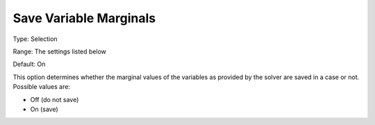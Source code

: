 

.. _Options_Variables_-_Save_Variable_Marg:


Save Variable Marginals
=======================



Type:	Selection	

Range:	The settings listed below	

Default:	On	



This option determines whether the marginal values of the variables as provided by the solver are saved in a case or not. Possible values are:



*	Off (do not save)
*	On (save)



